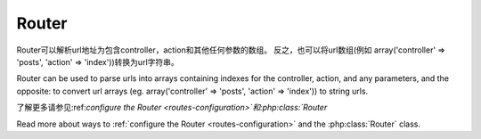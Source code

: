 Router
######

Router可以解析url地址为包含controller，action和其他任何参数的数组。
反之，也可以将url数组(例如 array('controller' => 'posts',
'action' => 'index'))转换为url字符串。

Router can be used to parse urls into arrays containing indexes for
the controller, action, and any parameters, and the opposite: to
convert url arrays (eg. array('controller' => 'posts',
'action' => 'index')) to string urls.

了解更多请参见:ref:`configure the Router <routes-configuration>`和:php:class:`Router`

Read more about ways to :ref:`configure the Router <routes-configuration>` and
the :php:class:`Router` class.



.. meta::
    :title lang=en: Router
    :keywords lang=en: array controller,php class,indexes,urls,configure router,parameters
